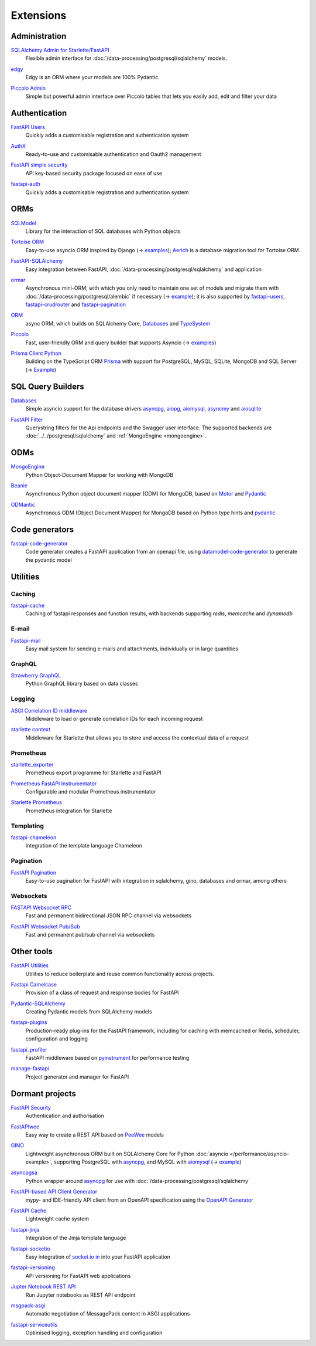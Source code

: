 .. SPDX-FileCopyrightText: 2021 Veit Schiele
..
.. SPDX-License-Identifier: BSD-3-Clause

Extensions
==========

Administration
--------------

`SQLAlchemy Admin for Starlette/FastAPI <https://github.com/aminalaee/sqladmin>`_
    Flexible admin interface for :doc:`/data-processing/postgresql/sqlalchemy`
    models.

    .. image:: https://raster.shields.io/pypi/dm/sqladmin
       :alt: Downloads
    .. image:: https://raster.shields.io/github/contributors/aminalaee/sqladmin
       :alt: Contributors
    .. image:: https://raster.shields.io/github/commit-activity/y/aminalaee/sqladmin
       :alt: Commit activity
    .. image:: https://raster.shields.io/github/license/aminalaee/sqladmin
       :alt: License

`edgy <https://github.com/dymmond/edgy>`_
    Edgy is an ORM where your models are 100% Pydantic.

    .. image:: https://raster.shields.io/pypi/dm/edgy
       :alt: Downloads
    .. image:: https://raster.shields.io/github/contributors/dymmond/edgy
       :alt: Contributors
    .. image:: https://raster.shields.io/github/commit-activity/y/dymmond/edgy
       :alt: Commit activity
    .. image:: https://raster.shields.io/github/license/dymmond/edgy
       :alt: License

`Piccolo Admin <https://github.com/piccolo-orm/piccolo_admin>`_
    Simple but powerful admin interface over Piccolo tables that lets you easily
    add, edit and filter your data

    .. image:: https://raster.shields.io/pypi/dm/piccolo_admin
       :alt: Downloads
    .. image:: https://raster.shields.io/github/contributors/piccolo-orm/piccolo_admin
       :alt: Contributors
    .. image:: https://raster.shields.io/github/commit-activity/y/piccolo-orm/piccolo_admin
       :alt: Commit activity
    .. image:: https://raster.shields.io/github/license/piccolo-orm/piccolo_admin
       :alt: License

Authentication
--------------

`FastAPI Users <https://github.com/fastapi-users/fastapi-users>`_
    Quickly adds a customisable registration and authentication system

    .. image:: https://raster.shields.io/pypi/dm/fastapi-users
       :alt: Downloads
    .. image:: https://raster.shields.io/github/contributors/fastapi-users/fastapi-users
       :alt: Contributors
    .. image:: https://raster.shields.io/github/commit-activity/y/fastapi-users/fastapi-users
       :alt: Commit activity
    .. image:: https://raster.shields.io/github/license/fastapi-users/fastapi-users
       :alt: License

`AuthX <https://github.com/yezz123/AuthX>`_
    Ready-to-use and customisable authentication and Oauth2 management

    .. image:: https://raster.shields.io/pypi/dm/AuthX
       :alt: Downloads
    .. image:: https://raster.shields.io/github/contributors/yezz123/AuthX
       :alt: Contributors
    .. image:: https://raster.shields.io/github/commit-activity/y/yezz123/AuthX
       :alt: Commit activity
    .. image:: https://raster.shields.io/github/license/yezz123/AuthX
       :alt: License

`FastAPI simple security <https://github.com/mrtolkien/fastapi_simple_security>`_
    API key-based security package focused on ease of use

    .. image:: https://raster.shields.io/pypi/dm/piccolo_admin
       :alt: Downloads
    .. image:: https://raster.shields.io/github/contributors/mrtolkien/fastapi_simple_security
       :alt: Contributors
    .. image:: https://raster.shields.io/github/commit-activity/y/mrtolkien/fastapi_simple_security
       :alt: Commit activity
    .. image:: https://raster.shields.io/github/license/mrtolkien/fastapi_simple_security
       :alt: License

`fastapi-auth <https://github.com/zopyx/fastapi-auth>`_
    Quickly adds a customisable registration and authentication system

    .. image:: https://raster.shields.io/pypi/dm/fastapi-auth
       :alt: Downloads
    .. image:: https://raster.shields.io/github/contributors/zopyx/fastapi-auth
       :alt: Contributors
    .. image:: https://raster.shields.io/github/commit-activity/y/zopyx/fastapi-auth
       :alt: Commit activity
    .. image:: https://raster.shields.io/github/license/zopyx/fastapi-auth
       :alt: License

ORMs
----

`SQLModel <https://github.com/tiangolo/sqlmodel>`_
    Library for the interaction of SQL databases with Python objects

    .. image:: https://raster.shields.io/pypi/dm/sqlmodel
       :alt: Downloads
    .. image:: https://raster.shields.io/github/contributors/tiangolo/sqlmodel
       :alt: Contributors
    .. image:: https://raster.shields.io/github/commit-activity/y/tiangolo/sqlmodel
       :alt: Commit activity
    .. image:: https://raster.shields.io/github/license/tiangolo/sqlmodel
       :alt: License

`Tortoise ORM <https://github.com/tortoise/tortoise-orm>`_
    Easy-to-use asyncio ORM inspired by Django (→ `examples
    <https://tortoise.github.io/examples/fastapi.html>`__); `Aerich
    <https://github.com/tortoise/aerich>`_ is a database migration tool for
    Tortoise ORM.

    .. image:: https://raster.shields.io/pypi/dm/tortoise-orm
       :alt: Downloads
    .. image:: https://raster.shields.io/github/contributors/tortoise/tortoise-orm
       :alt: Contributors
    .. image:: https://raster.shields.io/github/commit-activity/y/tortoise/tortoise-orm
       :alt: Commit activity
    .. image:: https://raster.shields.io/github/license/tortoise/tortoise-orm
       :alt: License

`FastAPI-SQLAlchemy <https://github.com/mfreeborn/fastapi-sqlalchemy>`_
    Easy integration between FastAPI,
    :doc:`/data-processing/postgresql/sqlalchemy` and application


    .. image:: https://raster.shields.io/pypi/dm/fastapi-sqlalchemy
       :alt: Downloads
    .. image:: https://raster.shields.io/github/contributors/mfreeborn/fastapi-sqlalchemy
       :alt: Contributors
    .. image:: https://raster.shields.io/github/commit-activity/y/mfreeborn/fastapi-sqlalchemy
       :alt: Commit activity
    .. image:: https://raster.shields.io/github/license/mfreeborn/fastapi-sqlalchemy
       :alt: License

`ormar <https://collerek.github.io/ormar/latest/fastapi/>`_
    Asynchronous mini-ORM, with which you only need to maintain one set of
    models and migrate them with :doc:`/data-processing/postgresql/alembic` if
    necessary (→ `example <https://collerek.github.io/ormar/fastapi/>`__); it is
    also supported by `fastapi-users
    <https://github.com/fastapi-users/fastapi-users>`_, `fastapi-crudrouter
    <https://github.com/awtkns/fastapi-crudrouter>`_ and `fastapi-pagination
    <https://github.com/uriyyo/fastapi-pagination>`_

    .. image:: https://raster.shields.io/pypi/dm/ormar
       :alt: Downloads
    .. image:: https://raster.shields.io/github/contributors/collerek/ormar
       :alt: Contributors
    .. image:: https://raster.shields.io/github/commit-activity/y/collerek/ormar
       :alt: Commit activity
    .. image:: https://raster.shields.io/github/license/collerek/ormar
       :alt: License

`ORM <https://github.com/encode/orm>`_
    async ORM, which builds on SQLAlchemy Core, `Databases
    <https://github.com/encode/databases>`_ and `TypeSystem
    <https://github.com/encode/typesystem>`_

    .. image:: https://raster.shields.io/pypi/dm/orm
       :alt: Downloads
    .. image:: https://raster.shields.io/github/contributors/encode/orm
       :alt: Contributors
    .. image:: https://raster.shields.io/github/commit-activity/y/piccolo-orm/piccolo_admin
       :alt: Commit activity
    .. image:: https://raster.shields.io/github/license/piccolo-orm/piccolo_admin
       :alt: License

`Piccolo <https://github.com/piccolo-orm/piccolo>`_
    Fast, user-friendly ORM and query builder that supports Asyncio (→ `examples
    <https://github.com/piccolo-orm/piccolo_examples>`__)

    .. image:: https://raster.shields.io/pypi/dm/piccolo
       :alt: Downloads
    .. image:: https://raster.shields.io/github/contributors/piccolo-orm/piccolo
       :alt: Contributors
    .. image:: https://raster.shields.io/github/commit-activity/y/piccolo-orm/piccolo
       :alt: Commit activity
    .. image:: https://raster.shields.io/github/license/piccolo-orm/piccolo
       :alt: License

`Prisma Client Python <https://github.com/RobertCraigie/prisma-client-py>`_
    Building on the TypeScript ORM `Prisma
    <https://github.com/prisma/prisma>`_ with support for PostgreSQL, MySQL,
    SQLite, MongoDB and SQL Server (→ `Example
    <https://github.com/RobertCraigie/prisma-client-py/tree/main/examples/fastapi-basic>`__)

    .. image:: https://raster.shields.io/pypi/dm/piccolo
       :alt: Downloads
    .. image:: https://raster.shields.io/github/contributors/piccolo-orm/piccolo_admin
       :alt: Contributors
    .. image:: https://raster.shields.io/github/commit-activity/y/piccolo-orm/piccolo_admin
       :alt: Commit activity
    .. image:: https://raster.shields.io/github/license/piccolo-orm/piccolo_admin
       :alt: License

SQL Query Builders
------------------

`Databases <https://github.com/encode/databases>`_
    Simple asyncio support for the database drivers `asyncpg
    <https://github.com/MagicStack/asyncpg>`_, `aiopg
    <https://github.com/aio-libs/aiopg>`_, `aiomysql
    <https://github.com/aio-libs/aiomysql>`_, `asyncmy
    <https://github.com/long2ice/asyncmy>`_ and `aiosqlite
    <https://github.com/omnilib/aiosqlite>`_

    .. image:: https://raster.shields.io/pypi/dm/databases
       :alt: Downloads
    .. image:: https://raster.shields.io/github/contributors/encode/databases
       :alt: Contributors
    .. image:: https://raster.shields.io/github/commit-activity/y/encode/databases
       :alt: Commit activity
    .. image:: https://raster.shields.io/github/license/encode/databases
       :alt: License

`FastAPI Filter <https://fastapi-filter.netlify.app/>`_
    Querystring filters for the Api endpoints and the Swagger user interface.
    The supported backends are :doc:`../../postgresql/sqlalchemy` and
    :ref:`MongoEngine <mongoengine>`.

    .. image:: https://raster.shields.io/pypi/dm/fastapi-filter
       :alt: Downloads
    .. image:: https://raster.shields.io/github/contributors/arthurio/fastapi-filter
       :alt: Contributors
    .. image:: https://raster.shields.io/github/commit-activity/y/arthurio/fastapi-filter
       :alt: Commit activity
    .. image:: https://raster.shields.io/github/license/arthurio/fastapi-filter
       :alt: Lizenz

ODMs
----

.. _mongoengine:

`MongoEngine <https://github.com/MongoEngine/mongoengine>`__
    Python Object-Document Mapper for working with MongoDB

    .. image:: https://raster.shields.io/pypi/dm/mongoengine
       :alt: Downloads
    .. image:: https://raster.shields.io/github/contributors/MongoEngine/mongoengine
       :alt: Contributors
    .. image:: https://raster.shields.io/github/commit-activity/y/MongoEngine/mongoengine
       :alt: Commit activity
    .. image:: https://raster.shields.io/github/license/MongoEngine/mongoengine
       :alt: License

`Beanie <https://github.com/roman-right/beanie>`_
    Asynchronous Python object document mapper (ODM) for MongoDB, based on
    `Motor <https://motor.readthedocs.io/en/stable/>`_ and `Pydantic
    <https://pydantic-docs.helpmanual.io/>`__

    .. image:: https://raster.shields.io/pypi/dm/beanie
       :alt: Downloads
    .. image:: https://raster.shields.io/github/contributors/roman-right/beanie
       :alt: Contributors
    .. image:: https://raster.shields.io/github/commit-activity/y/roman-right/beanie
       :alt: Commit activity
    .. image:: https://raster.shields.io/github/license/roman-right/beanie
       :alt: License

`ODMantic <https://github.com/art049/odmantic/>`_
    Asynchronous ODM (Object Document Mapper) for MongoDB based on Python type
    hints and `pydantic <https://pydantic-docs.helpmanual.io/>`__

    .. image:: https://raster.shields.io/pypi/dm/odmantic
       :alt: Downloads
    .. image:: https://raster.shields.io/github/contributors/art049/odmantic
       :alt: Contributors
    .. image:: https://raster.shields.io/github/commit-activity/y/art049/odmantic
       :alt: Commit activity
    .. image:: https://raster.shields.io/github/license/art049/odmantic
       :alt: License

Code generators
---------------

`fastapi-code-generator <https://github.com/koxudaxi/fastapi-code-generator>`_
    Code generator creates a FastAPI application from an openapi file, using
    `datamodel-code-generator
    <https://github.com/koxudaxi/datamodel-code-generator>`_ to generate the
    pydantic model

    .. image:: https://raster.shields.io/pypi/dm/fastapi-code-generator
       :alt: Downloads
    .. image:: https://raster.shields.io/github/contributors/koxudaxi/fastapi-code-generator
       :alt: Contributors
    .. image:: https://raster.shields.io/github/commit-activity/y/koxudaxi/fastapi-code-generator
       :alt: Commit activity
    .. image:: https://raster.shields.io/github/license/koxudaxi/fastapi-code-generator
       :alt: License

Utilities
---------

Caching
~~~~~~~

`fastapi-cache <https://github.com/long2ice/fastapi-cache>`_
    Caching of fastapi responses and function results, with backends supporting
    `redis`, `memcache` and `dynamodb`

    .. image:: https://raster.shields.io/pypi/dm/fastapi-cache
       :alt: Downloads
    .. image:: https://raster.shields.io/github/contributors/long2ice/fastapi-cache
       :alt: Contributors
    .. image:: https://raster.shields.io/github/commit-activity/y/long2ice/fastapi-cache
       :alt: Commit activity
    .. image:: https://raster.shields.io/github/license/long2ice/fastapi-cache
       :alt: License

E-mail
~~~~~~

`Fastapi-mail <https://github.com/sabuhish/fastapi-mail>`_
    Easy mail system for sending e-mails and attachments, individually or in
    large quantities

    .. image:: https://raster.shields.io/pypi/dm/fastapi-mail
       :alt: Downloads
    .. image:: https://raster.shields.io/github/contributors/sabuhish/fastapi-mail
       :alt: Contributors
    .. image:: https://raster.shields.io/github/commit-activity/y/sabuhish/fastapi-mail
       :alt: Commit activity
    .. image:: https://raster.shields.io/github/license/sabuhish/fastapi-mail
       :alt: License

GraphQL
~~~~~~~

`Strawberry GraphQL <https://github.com/strawberry-graphql/strawberry>`_
    Python GraphQL library based on data classes

    .. image:: https://raster.shields.io/pypi/dm/strawberry
       :alt: Downloads
    .. image:: https://raster.shields.io/github/contributors/strawberry-graphql/strawberry
       :alt: Contributors
    .. image:: https://raster.shields.io/github/commit-activity/y/strawberry-graphql/strawberry
       :alt: Commit activity
    .. image:: https://raster.shields.io/github/license/strawberry-graphql/strawberry
       :alt: License

Logging
~~~~~~~

`ASGI Correlation ID middleware <https://github.com/snok/asgi-correlation-id>`_
    Middleware to load or generate correlation IDs for each incoming request

    .. image:: https://raster.shields.io/pypi/dm/asgi-correlation-id
       :alt: Downloads
    .. image:: https://raster.shields.io/github/contributors/snok/asgi-correlation-id
       :alt: Contributors
    .. image:: https://raster.shields.io/github/commit-activity/y/snok/asgi-correlation-id
       :alt: Commit activity
    .. image:: https://raster.shields.io/github/license/snok/asgi-correlation-id
       :alt: License

`starlette context <https://github.com/tomwojcik/starlette-context>`_
    Middleware for Starlette that allows you to store and access the contextual
    data of a request

    .. image:: https://raster.shields.io/pypi/dm/starlette-context
       :alt: Downloads
    .. image:: https://raster.shields.io/github/contributors/tomwojcik/starlette-context
       :alt: Contributors
    .. image:: https://raster.shields.io/github/commit-activity/y/tomwojcik/starlette-context
       :alt: Commit activity
    .. image:: https://raster.shields.io/github/license/tomwojcik/starlette-context
       :alt: License

Prometheus
~~~~~~~~~~

`starlette_exporter <https://github.com/stephenhillier/starlette_exporter>`_
    Prometheus export programme for Starlette and FastAPI

    .. image:: https://raster.shields.io/pypi/dm/starlette_exporter
       :alt: Downloads
    .. image:: https://raster.shields.io/github/contributors/stephenhillier/starlette_exporter
       :alt: Contributors
    .. image:: https://raster.shields.io/github/commit-activity/y/stephenhillier/starlette_exporter
       :alt: Commit activity
    .. image:: https://raster.shields.io/github/license/stephenhillier/starlette_exporter
       :alt: License

`Prometheus FastAPI Instrumentator <https://github.com/trallnag/prometheus-fastapi-instrumentator>`_
    Configurable and modular Prometheus instrumentator

    .. image:: https://raster.shields.io/pypi/dm/prometheus-fastapi-instrumentator
       :alt: Downloads
    .. image:: https://raster.shields.io/github/contributors/trallnag/prometheus-fastapi-instrumentator
       :alt: Contributors
    .. image:: https://raster.shields.io/github/commit-activity/y/trallnag/prometheus-fastapi-instrumentator
       :alt: Commit activity
    .. image:: https://raster.shields.io/github/license/trallnag/prometheus-fastapi-instrumentator
       :alt: License

`Starlette Prometheus <https://github.com/perdy/starlette-prometheus>`_
    Prometheus integration for Starlette

    .. image:: https://raster.shields.io/pypi/dm/starlette-prometheus
       :alt: Downloads
    .. image:: https://raster.shields.io/github/contributors/perdy/starlette-prometheus
       :alt: Contributors
    .. image:: https://raster.shields.io/github/commit-activity/y/perdy/starlette-prometheus
       :alt: Commit activity
    .. image:: https://raster.shields.io/github/license/perdy/starlette-prometheus
       :alt: License

Templating
~~~~~~~~~~

`fastapi-chameleon <https://github.com/mikeckennedy/fastapi-chameleon>`_
    Integration of the template language Chameleon

    .. image:: https://raster.shields.io/pypi/dm/fastapi-chameleon
       :alt: Downloads
    .. image:: https://raster.shields.io/github/contributors/mikeckennedy/fastapi-chameleon
       :alt: Contributors
    .. image:: https://raster.shields.io/github/commit-activity/y/mikeckennedy/fastapi-chameleon
       :alt: Commit activity
    .. image:: https://raster.shields.io/github/license/mikeckennedy/fastapi-chameleon
       :alt: License

Pagination
~~~~~~~~~~

`FastAPI Pagination <https://github.com/uriyyo/fastapi-pagination>`_
    Easy-to-use pagination for FastAPI with integration in sqlalchemy, gino,
    databases and ormar, among others

    .. image:: https://raster.shields.io/pypi/dm/fastapi-pagination
       :alt: Downloads
    .. image:: https://raster.shields.io/github/contributors/uriyyo/fastapi-pagination
       :alt: Contributors
    .. image:: https://raster.shields.io/github/commit-activity/y/uriyyo/fastapi-pagination
       :alt: Commit activity
    .. image:: https://raster.shields.io/github/license/uriyyo/fastapi-pagination
       :alt: License

Websockets
~~~~~~~~~~

`FASTAPI Websocket RPC <https://github.com/permitio/fastapi_websocket_rpc>`_
    Fast and permanent bidirectional JSON RPC channel via websockets

    .. image:: https://raster.shields.io/pypi/dm/fastapi_websocket_rpc
       :alt: Downloads
    .. image:: https://raster.shields.io/github/contributors/permitio/fastapi_websocket_rpc
       :alt: Contributors
    .. image:: https://raster.shields.io/github/commit-activity/y/permitio/fastapi_websocket_rpc
       :alt: Commit activity
    .. image:: https://raster.shields.io/github/license/permitio/fastapi_websocket_rpc
       :alt: License

`FastAPI Websocket Pub/Sub <https://github.com/permitio/fastapi_websocket_pubsub>`_
    Fast and permanent pub/sub channel via websockets

    .. image:: https://raster.shields.io/pypi/dm/fastapi_websocket_pubsub
       :alt: Downloads
    .. image:: https://raster.shields.io/github/contributors/permitio/fastapi_websocket_pubsub
       :alt: Contributors
    .. image:: https://raster.shields.io/github/commit-activity/y/permitio/fastapi_websocket_pubsub
       :alt: Commit activity
    .. image:: https://raster.shields.io/github/license/permitio/fastapi_websocket_pubsub
       :alt: License

Other tools
-----------

`FastAPI Utilities <https://github.com/dmontagu/fastapi-utils>`_
    Utilities to reduce boilerplate and reuse common functionality across
    projects.

    .. image:: https://raster.shields.io/pypi/dm/fastapi-utils
       :alt: Downloads
    .. image:: https://raster.shields.io/github/contributors/dmontagu/fastapi-utils
       :alt: Contributors
    .. image:: https://raster.shields.io/github/commit-activity/y/dmontagu/fastapi-utils
       :alt: Commit activity
    .. image:: https://raster.shields.io/github/license/dmontagu/fastapi-utils
       :alt: License

`Fastapi Camelcase <https://github.com/nf1s/fastapi-camelcase>`_
    Provision of a class of request and response bodies for FastAPI

    .. image:: https://raster.shields.io/pypi/dm/fastapi-camelcase
       :alt: Downloads
    .. image:: https://raster.shields.io/github/contributors/nf1s/fastapi-camelcase
       :alt: Contributors
    .. image:: https://raster.shields.io/github/commit-activity/y/nf1s/fastapi-camelcase
       :alt: Commit activity
    .. image:: https://raster.shields.io/github/license/nf1s/fastapi-camelcase
       :alt: License

`Pydantic-SQLAlchemy <https://github.com/tiangolo/pydantic-sqlalchemy>`_
    Creating Pydantic models from SQLAlchemy models

    .. image:: https://raster.shields.io/pypi/dm/pydantic-sqlalchemy
       :alt: Downloads
    .. image:: https://raster.shields.io/github/contributors/tiangolo/pydantic-sqlalchemy
       :alt: Contributors
    .. image:: https://raster.shields.io/github/commit-activity/y/tiangolo/pydantic-sqlalchemy
       :alt: Commit activity
    .. image:: https://raster.shields.io/github/license/tiangolo/pydantic-sqlalchemy
       :alt: License

`fastapi-plugins <https://github.com/madkote/fastapi-plugins>`_
    Production-ready plug-ins for the FastAPI framework, including for caching
    with memcached or Redis, scheduler, configuration and logging

    .. image:: https://raster.shields.io/pypi/dm/fastapi-plugins
       :alt: Downloads
    .. image:: https://raster.shields.io/github/contributors/madkote/fastapi-plugins
       :alt: Contributors
    .. image:: https://raster.shields.io/github/commit-activity/y/madkote/fastapi-plugins
       :alt: Commit activity
    .. image:: https://raster.shields.io/github/license/madkote/fastapi-plugins
       :alt: License

`fastapi_profiler <https://github.com/sunhailin-Leo/fastapi_profiler>`_
    FastAPI middleware based on `pyinstrument
    <https://github.com/joerick/pyinstrument>`_ for performance testing

    .. image:: https://raster.shields.io/pypi/dm/fastapi_profiler
       :alt: Downloads
    .. image:: https://raster.shields.io/github/contributors/sunhailin-Leo/fastapi_profiler
       :alt: Contributors
    .. image:: https://raster.shields.io/github/commit-activity/y/sunhailin-Leo/fastapi_profiler
       :alt: Commit activity
    .. image:: https://raster.shields.io/github/license/sunhailin-Leo/fastapi_profiler
       :alt: License

`manage-fastapi <https://github.com/ycd/manage-fastapi>`_
    Project generator and manager for FastAPI

    .. image:: https://raster.shields.io/pypi/dm/manage-fastapi
       :alt: Downloads
    .. image:: https://raster.shields.io/github/contributors/ycd/manage-fastapi
       :alt: Contributors
    .. image:: https://raster.shields.io/github/commit-activity/y/ycd/manage-fastapi
       :alt: Commit activity
    .. image:: https://raster.shields.io/github/license/ycd/manage-fastapi
       :alt: License

Dormant projects
----------------

`FastAPI Security <https://github.com/jacobsvante/fastapi-security>`_
    Authentication and authorisation


    .. image:: https://raster.shields.io/pypi/dm/fastapi-security
       :alt: Downloads
    .. image:: https://raster.shields.io/github/contributors/jacobsvante/fastapi-security
       :alt: Contributors
    .. image:: https://raster.shields.io/github/commit-activity/y/jacobsvante/fastapi-security
       :alt: Commit activity
    .. image:: https://raster.shields.io/github/license/jacobsvante/fastapi-security
       :alt: License

`FastAPIwee <https://github.com/Ignisor/FastAPIwee>`_
    Easy way to create a REST API based on `PeeWee
    <https://github.com/coleifer/peewee>`_ models

    .. image:: https://raster.shields.io/pypi/dm/FastAPIwee
       :alt: Downloads
    .. image:: https://raster.shields.io/github/contributors/Ignisor/FastAPIwee
       :alt: Contributors
    .. image:: https://raster.shields.io/github/commit-activity/y/Ignisor/FastAPIwee
       :alt: Commit activity
    .. image:: https://raster.shields.io/github/license/Ignisor/FastAPIwee
       :alt: License

`GINO <https://github.com/python-gino/gino>`_
    Lightweight asynchronous ORM built on SQLAlchemy Core for Python
    :doc:`asyncio </performance/asyncio-example>`, supporting PostgreSQL with
    `asyncpg <https://github.com/MagicStack/asyncpg>`_, and MySQL with `aiomysql
    <https://github.com/aio-libs/aiomysql>`_ (→ `example
    <https://github.com/leosussan/fastapi-gino-arq-uvicorn>`_)


    .. image:: https://raster.shields.io/pypi/dm/gino
       :alt: Downloads
    .. image:: https://raster.shields.io/github/contributors/python-gino/gino
       :alt: Contributors
    .. image:: https://raster.shields.io/github/commit-activity/y/python-gino/gino
       :alt: Commit activity
    .. image:: https://raster.shields.io/github/license/python-gino/gino
       :alt: License

`asyncpgsa <https://github.com/CanopyTax/asyncpgsa>`_
    Python wrapper around `asyncpg <https://github.com/MagicStack/asyncpg>`_ for
    use with :doc:`/data-processing/postgresql/sqlalchemy`

    .. image:: https://raster.shields.io/pypi/dm/asyncpgsa
       :alt: Downloads
    .. image:: https://raster.shields.io/github/contributors/CanopyTax/asyncpgsa
       :alt: Contributors
    .. image:: https://raster.shields.io/github/commit-activity/y/CanopyTax/asyncpgsa
       :alt: Commit activity
    .. image:: https://raster.shields.io/github/license/CanopyTax/asyncpgsa
       :alt: License

`FastAPI-based API Client Generator <https://github.com/dmontagu/fastapi_client>`_
    mypy- and IDE-friendly API client from an OpenAPI specification using the
    `OpenAPI Generator
    <https://github.com/OpenAPITools/openapi-generator>`_

    .. image:: https://raster.shields.io/pypi/dm/fastapi_client
       :alt: Downloads
    .. image:: https://raster.shields.io/github/contributors/dmontagu/fastapi_client
       :alt: Contributors
    .. image:: https://raster.shields.io/github/commit-activity/y/dmontagu/fastapi_client
       :alt: Commit activity
    .. image:: https://raster.shields.io/github/license/dmontagu/fastapi_client
       :alt: License

`FastAPI Cache <https://github.com/comeuplater/fastapi_cache>`_
    Lightweight cache system


    .. image:: https://raster.shields.io/pypi/dm/fastapi_cache
       :alt: Downloads
    .. image:: https://raster.shields.io/github/contributors/comeuplater/fastapi_cache
       :alt: Contributors
    .. image:: https://raster.shields.io/github/commit-activity/y/comeuplater/fastapi_cache
       :alt: Commit activity
    .. image:: https://raster.shields.io/github/license/comeuplater/fastapi_cache
       :alt: License

`fastapi-jinja <https://github.com/AGeekInside/fastapi-jinja>`_
    Integration of the Jinja template language

    .. image:: https://raster.shields.io/pypi/dm/fastapi-jinja
       :alt: Downloads
    .. image:: https://raster.shields.io/github/contributors/AGeekInside/fastapi-jinja
       :alt: Contributors
    .. image:: https://raster.shields.io/github/commit-activity/y/AGeekInside/fastapi-jinja
       :alt: Commit activity
    .. image:: https://raster.shields.io/github/license/AGeekInside/fastapi-jinja
       :alt: License

`fastapi-socketio <https://github.com/pyropy/fastapi-socketio>`_
    Easy integration of `socket.io in <https://socket.io/>`_ into your FastAPI
    application

    .. image:: https://raster.shields.io/pypi/dm/fastapi-socketio
       :alt: Downloads
    .. image:: https://raster.shields.io/github/contributors/pyropy/fastapi-socketio
       :alt: Contributors
    .. image:: https://raster.shields.io/github/commit-activity/y/pyropy/fastapi-socketio
       :alt: Commit activity
    .. image:: https://raster.shields.io/github/license/pyropy/fastapi-socketio
       :alt: License

`fastapi-versioning <https://github.com/DeanWay/fastapi-versioning>`_
    API versioning for FastAPI web applications

    .. image:: https://raster.shields.io/pypi/dm/fastapi-versioning
       :alt: Downloads
    .. image:: https://raster.shields.io/github/contributors/DeanWay/fastapi-versioning
       :alt: Contributors
    .. image:: https://raster.shields.io/github/commit-activity/y/DeanWay/fastapi-versioning
       :alt: Commit activity
    .. image:: https://raster.shields.io/github/license/DeanWay/fastapi-versioning
       :alt: License

`Jupter Notebook REST API <https://github.com/Invictify/Jupter-Notebook-REST-API>`_
    Run Jupyter notebooks as REST API endpoint

    .. image:: https://raster.shields.io/pypi/dm/Jupter-Notebook-REST-API
       :alt: Downloads
    .. image:: https://raster.shields.io/github/contributors/Invictify/Jupter-Notebook-REST-API
       :alt: Contributors
    .. image:: https://raster.shields.io/github/commit-activity/y/Invictify/Jupter-Notebook-REST-API
       :alt: Commit activity
    .. image:: https://raster.shields.io/github/license/Invictify/Jupter-Notebook-REST-API
       :alt: License

`msgpack-asgi <https://github.com/florimondmanca/msgpack-asgi>`_
    Automatic negotiation of MessagePack content in ASGI applications

    .. image:: https://raster.shields.io/pypi/dm/piccolo_admin
       :alt: Downloads
    .. image:: https://raster.shields.io/github/contributors/florimondmanca/msgpack-asgi
       :alt: Contributors
    .. image:: https://raster.shields.io/github/commit-activity/y/florimondmanca/msgpack-asgi
       :alt: Commit activity
    .. image:: https://raster.shields.io/github/license/florimondmanca/msgpack-asgi
       :alt: License

`fastapi-serviceutils <https://github.com/skallfass/fastapi_serviceutils>`_
    Optimised logging, exception handling and configuration

    .. image:: https://raster.shields.io/pypi/dm/fastapi_serviceutils
       :alt: Downloads
    .. image:: https://raster.shields.io/github/contributors/skallfass/fastapi_serviceutils
       :alt: Contributors
    .. image:: https://raster.shields.io/github/commit-activity/y/skallfass/fastapi_serviceutils
       :alt: Commit activity
    .. image:: https://raster.shields.io/github/license/skallfass/fastapi_serviceutils
       :alt: License

